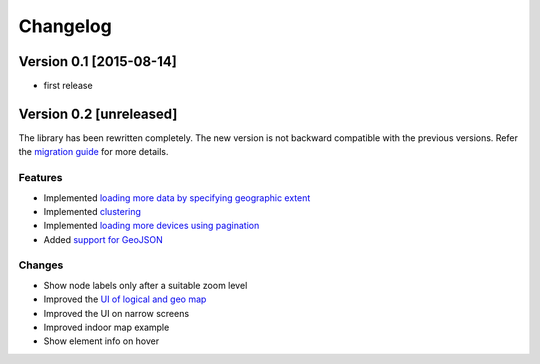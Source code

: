 Changelog
=========

Version 0.1 [2015-08-14]
------------------------

* first release

Version 0.2 [unreleased]
------------------------

The library has been rewritten completely. The new version is not backward compatible with
the previous versions. Refer the `migration guide <https://github.com/openwisp/netjsongraph.js/blob/master/README.md#upgrading-from-01x-versions-to-02x>`_ for more details.

Features
~~~~~~~~

- Implemented `loading more data by specifying geographic extent
  <https://github.com/openwisp/netjsongraph.js/issues/118>`_
- Implemented `clustering
  <https://github.com/openwisp/netjsongraph.js/issues/114>`_
- Implemented `loading more devices using pagination
  <https://github.com/openwisp/netjsongraph.js/issues/117>`_
- Added `support for GeoJSON
  <https://github.com/openwisp/netjsongraph.js/issues/116>`_

Changes
~~~~~~~

- Show node labels only after a suitable zoom level
- Improved the `UI of logical and geo map
  <https://github.com/openwisp/netjsongraph.js/issues/113>`_
- Improved the UI on narrow screens
- Improved indoor map example
- Show element info on hover
